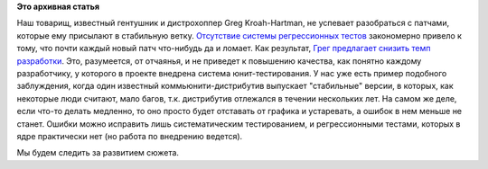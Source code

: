 .. title: Отсутствие значимого покрытия тестами Linux Kernel
.. slug: Отсутствие-значимого-покрытия-тестами-linux-kernel
.. date: 2013-08-22 10:53:49
.. tags:
.. category:
.. link:
.. description:
.. type: text
.. author: Peter Lemenkov

**Это архивная статья**


Наш товарищ, известный гентушник и дистрохоппер Greg Kroah-Hartman, не
успевает разобраться с патчами, которые ему присылают в стабильную
ветку. `Отсутствие системы регрессионных
тестов </content/Молния-В-ядре-linux-появились-тесты>`__ закономерно
привело к тому, что почти каждый новый патч что-нибудь да и ломает. Как
результат, `Грег предлагает снизить темп
разработки <https://www.opennet.ru/opennews/art.shtml?num=37710>`__. Это,
разумеется, от отчаянья, и не приведет к повышению качества, как понятно
каждому разработчику, у которого в проекте внедрена система
юнит-тестирования. У нас уже есть пример подобного заблуждения, когда
один известный коммьюнити-дистрибутив выпускает "стабильные" версии, в
которых, как некоторые люди считают, мало багов, т.к. дистрибутив
отлежался в течении нескольких лет. На самом же деле, если что-то делать
медленно, то оно просто будет отставать от графика и устаревать, а
ошибок в нем меньше не станет. Ошибки можно исправить лишь
систематическим тестированием, и регрессионными тестами, которых в ядре
практически нет (но работа по внедрению ведется).

Мы будем следить за развитием сюжета.

